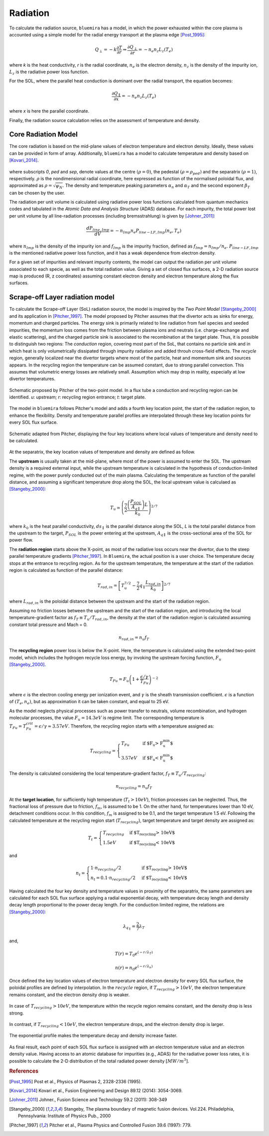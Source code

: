Radiation
=========

To calculate the radiation source, ``bluemira`` has a model, in which the power exhausted
within the core plasma is accounted using a simple model for the radial energy transport
at the plasma edge [Post_1995]_:

.. math::

   Q_{\perp} = -k \frac{\partial T}{\partial r} \Rightarrow \frac{\partial Q_{\perp}}{\partial r} = -n_{e} n_{z} L_{z}(T_{e})

where *k* is the heat conductivity, *r* is the radial coordinate, :math:`n_{e}` is the electron
density, :math:`n_{z}` is the density of the impurity ion, :math:`L_{z}` is the radiative power loss
function.

For the SOL, where the parallel heat conduction is dominant over the radial transport,
the equation becomes:

.. math::

   \frac{\partial Q_{\parallel}}{\partial x} = -n_{e} n_{z} L_{z}(T_{e})

where *x* is here the parallel coordinate.

Finally, the radiation source calculation relies on the assessment of temperature and density.

Core Radiation Model
--------------------
The core radiation is based on the mid-plane values of electron temperature and
electron density. Ideally, these values can be provided in form of array.
Additionally, ``bluemira`` has a model to calculate temperature and density based on
[Kovari_2014]_.

.. figure:: core_profiles_formula.PNG
   :scale: 50 %
   :name: fig:core_profiles_formula
   :align: center

where subscripts *0*, *ped* and *sep*, denote values at the centre :math:`(\rho = 0)`,
the pedestal :math:`(\rho = \rho_{ped})` and the separatrix :math:`(\rho = 1)`, respectively.
:math:`\rho` is the nondimensional radial coordinate, here expressed as function of the
normalised poloidal flux, and approximated as :math:`\rho = \sqrt{\psi_{N}}`.
The density and temperature peaking parameters :math:`\alpha_{n}` and :math:`\alpha_{T}` and
the second exponent :math:`\beta_{T}` can be chosen by the user.

The radiation per unit volume is calculated using radiative power loss functions calculated 
from quantum mechanics codes and tabulated in the *Atomic Data and Analysis Structure* 
(ADAS) database. For each impurity, the total power lost per unit volume by all 
line-radiation processes (including bremsstrahlung) is given by [Johner_2011]_:

.. math::

   \frac{dP_{line,Imp}}{dV} = -n_{Imp} n_{e} P_{line-LF,Imp}(n_{e},T_{e})

where :math:`n_{Imp}` is the density of the impurity ion and :math:`f_{Imp}` is the
impurity fraction, defined as :math:`f_{Imp} = n_{Imp}/n_{e}`. :math:`P_{line-LF,Imp}`
is the mentioned radiative power loss function, and it has a weak dependence from electron
density.

For a given set of impurities and relevant impurity contents, the model can output the
radiation per unit volume associated to each specie, as well as the total radiation value.
Giving a set of closed flux surfaces, a 2-D radiation source map is produced
(R, z coordinates) assuming constant electron density and electron temperature along the
flux surfaces.

Scrape-off Layer radiation model
--------------------------------
To calculate the Scrape-off Layer (SoL) radiation source, the model is inspired by the
*Two Point Model* [Stangeby_2000]_ and its application in [Pitcher_1997]_. The model proposed
by Pitcher assumes that the divertor acts as sinks for energy, momentum and charged particles.
The energy sink is primarily related to line radiation from fuel species and seeded impurities,
the momentum loss comes from the friction between plasma ions and neutrals (i.e. charge-exchange
and elastic scattering), and the charged particle sink is associated to the recombination at
the target plate. Thus, it is possible to distinguish two regions: The *conduction* region,
covering most part of the SoL, that contains no particle sink and in which heat is only
volumetrically dissipated through impurity radiation and added throuh cross-field effects.
The *recycle* region, generally localized near the divertor targets where most of the particle,
heat and momentum sink and sources appears. In the recycling region the temperature can be assumed
constant, due to strong parallel convection. This assumes that volumetric energy losses are
relatively small. Assumption which may drop in reality, especially at low divertor temperatures.

.. figure:: pitcher_schematic.png
   :scale: 50 %
   :name: fig:pitcher_schematic
   :align: center

   Schematic proposed by Pitcher of the two-point model. In a flux tube a conduction
   and recycling region can be identified. *u*: upstream; *r*: recycling region entrance; *t*: target plate.


The model in ``bluemira`` follows Pitcher's model and adds a fourth key location point,
the start of the radiation region, to enhance the flexibility. Density and temperature parallel
profiles are interpolated through these key location points for every SOL flux surface.

.. figure:: T_drop_det.png
   :scale: 40 %
   :name: fig:T_drop_det
   :align: center

   Schematic adapted from Pitcher, displaying the four key locations where local values of temperature
   and density need to be calculated.

At the separatrix, the key location values of temperature and density are defined as follow.

The **upstream** is usually taken at the mid-plane, where most of the power is assumed to enter the SOL.
The upstream density is a required external input, while the upstream temperature is calculated in the
hypothesis of conduction-limited regime, with the power purely conducted out of the main plasma.
Calculating the temperature as function of the parallel distance, and assuming a significant temperature
drop along the SOL, the local upstream value is calculaed as [Stangeby_2000]_:

.. math::

   T_u \simeq  \left( \frac{7}{2} \frac{\left(\frac{P_{SOL}}{A_{q \parallel}}\right)L}{k_0} \right) ^{2/7}

where :math:`k_0` is the heat parallel conductivity, :math:`ds_{\parallel}` is the parallel
distance along the SOL, *L* is the total parallel distance from the upstream to the target,
:math:`P_{SOL}` is the power entering at the upstream, :math:`A_{q \parallel}`
is the cross-sectional area of the SOL for power flow.

The **radiation region** starts above the X-point, as most of the radiative loss occurs near the divertor,
due to the steep parallel temperature gradients [Pitcher_1997]_. In ``Bluemira``, the actual position is
a user choice. The temperature decay stops at the entrance to recycling region. As for the upstream
temperature, the temperature at the start of the radiation region is calculated as function of the
parallel distance:

.. math::

   T_{rad,in} = \left[ T_u^{7/2} - \frac{7}{2} q_{\parallel} \frac{L_{rad,in}}{k_0} \right] ^{2/7}

where :math:`L_{rad,in}` is the poloidal distance between the upstream and the start of the radiation region.

Assuming no friction losses between the upstream and the start of the radiation region, and introducing
the local temperature-gradient factor as :math:`f_T \equiv T_u / T_{rad,in}`, the density at the start
of the radiation region is calculated assuming constant total pressure and Mach = 0.

.. math::

   n_{rad,in} = n_u f_T

The **recycling region** power loss is below the X-point. Here, the temperature is calculated using the
extended two-point model, which includes the hydrogen recycle loss energy, by invoking the upstream
forcing function, :math:`F_u` [Stangeby_2000]_.

.. math::

   T_{Fu} = F_u \left( 1+ \frac{\epsilon / \gamma}{T_{Fu}} \right)^{-2}

where :math:`\epsilon` is the electron cooling energy per ionization event, and :math:`\gamma` is the
sheath transmission coefficient. :math:`\epsilon` is a function of :math:`(T_e, n_e)`, but as
approximation it can be taken constant, and equal to 25 eV.

As the model neglects physical processes such as power transfer to neutrals, volume recombination,
and hydrogen molecular processes, the value :math:`F_u=14.3eV` is regime limit. The corresponding
temperature is :math:`T_{Fu} = T_{Fu}^{crit} = \epsilon / \gamma \approx 3.57eV`.
Therefore, the recycling region starts with a temperature assigned as:

.. math::

   T_{recycling} = \begin{cases}
   T_{Fu} &\text{if $F_u > F_u^{min}$}\\
   3.57eV &\text{if $F_u < F_u^{min}$}
   \end{cases}

The density is calculated considering the local temperature-gradient factor, :math:`f_T \equiv T_u/T_{recycling}`:

.. math::
   n_{recycling} = n_u f_T

At the **target location**, for sufficiently high temperature (:math:`T_t > 10eV`), friction processes
can be neglected. Thus, the fractional loss of pressure due to friction, :math:`f_m`, is assumed to be 1.
On the other hand, for temperatures lower than 10 eV, detachment conditions occur. In this condition,
:math:`f_m` is assigned to be 0.1, and the target temperature 1.5 eV.
Following the calculated temperature at the recycling region start (:math:`T_{recycling}`), target
temperature and target density are assigned as:

.. math::

   T_t = \begin{cases}
   T_{recycling} &\text{if $T_{recycling} > 10eV$}\\
   1.5eV &\text{if $T_{recycling} < 10eV$}
   \end{cases}

and

.. math::

   n_t = \begin{cases}
   1 \cdot n_{recycling}/2 &\text{if $T_{recycling} > 10eV$}\\
   n_t = 0.1 \cdot n_{recycling}/2 &\text{if $T_{recycling} < 10eV$}
   \end{cases}

Having calculated the four key density and temperature values in proximity of the separatrix,
the same parameters are calculated for each SOL flux surface applying a radial exponential decay,
with temperature decay length and density decay length proportional to the power decay length.
For the conduction limited regime, the relations are [Stangeby_2000]_:

.. math::
   \lambda_{q_{\parallel}} = \frac{2}{7} \lambda_T

and,

.. math::
   T(r) = T_0 e^{(-r/\lambda_T)}
.. math::
   n(r) = n_0 e^{(-r/\lambda_n)}

Once defined the key location values of electron temperature and electron density
for every SOL flux surface, the poloidal profiles are defined by interpolation.
In the :math:`recycle` region, if :math:`T_{recycling} > 10eV`,
the electron temperature remains constant, and the electron density drop is weaker.

.. figure:: no_detachment.png
   :scale: 50 %
   :name: fig:no_detachment
   :align: center

   In case of :math:`T_{recycling} > 10eV`, the temperature within the recycle
   region remains constant, and the density drop is less strong.

In contrast, if :math:`T_{recycling} < 10eV`, the electron temperature drops,
and the electron density drop is larger.

.. figure:: exp_detachment.png
   :scale: 50 %
   :name: fig:exp_detachment
   :align: center

   The exponential profile makes the temperature decay and density increase faster.

As final result, each point of each SOL flux surface is assigned with an electron
temperature value and an electron density value. Having access to an atomic database
for impurities (e.g., ADAS) for the radiative power loss rates, it is possible to
calculate the 2-D distribution of the total radiated power density :math:`[MW/m^3]`.

.. rubric:: References

.. [Post_1995] Post et al., Physics of Plasmas 2, 2328-2336 (1995).
.. [Kovari_2014] Kovari et al., Fusion Engineering and Design 89.12 (2014): 3054-3069.
.. [Johner_2011] Johner., Fusion Science and Technology 59.2 (2011): 308-349
.. [Stangeby_2000] Stangeby, The plasma boundary of magnetic fusion devices. Vol.224.
   Philadelphia, Pennsylvania: Institute of Physics Pub., 2000
.. [Pitcher_1997] Pitcher et al., Plasma Physics and Controlled Fusion 39.6 (1997): 779.